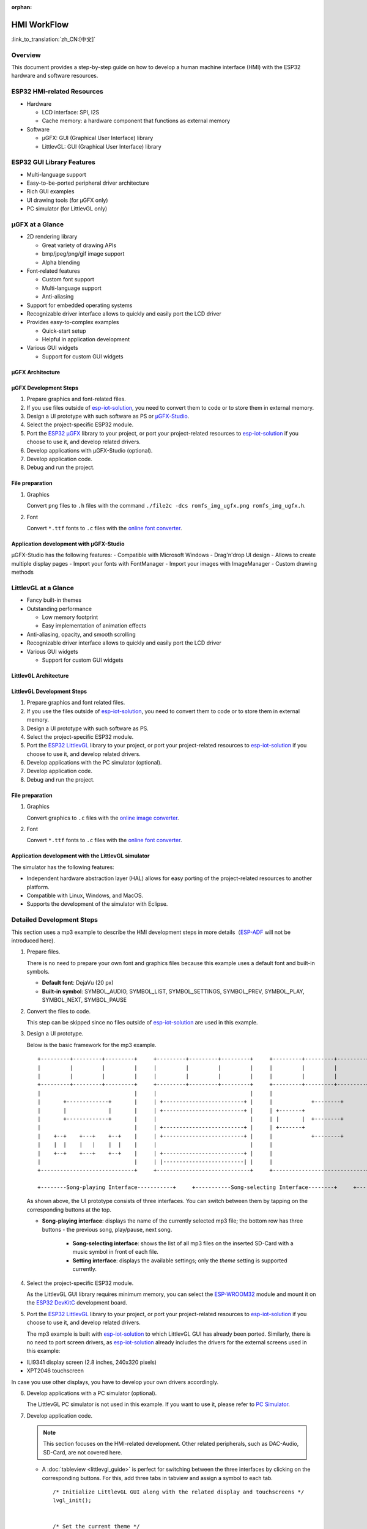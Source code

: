 :orphan:

HMI WorkFlow
============

:link_to_translation:`zh_CN:[中文]`

Overview
--------

This document provides a step-by-step guide on how to develop a human
machine interface (HMI) with the ESP32 hardware and software resources.

ESP32 HMI-related Resources
---------------------------

-  Hardware

   -  LCD interface: SPI, I2S
   -  Cache memory: a hardware component that functions as external
      memory

-  Software

   -  μGFX: GUI (Graphical User Interface) library
   -  LittlevGL: GUI (Graphical User Interface) library

ESP32 GUI Library Features
--------------------------

-  Multi-language support
-  Easy-to-be-ported peripheral driver architecture
-  Rich GUI examples
-  UI drawing tools (for μGFX only)
-  PC simulator (for LittlevGL only)

μGFX at a Glance
----------------

-  2D rendering library

   -  Great variety of drawing APIs
   -  bmp/jpeg/png/gif image support
   -  Alpha blending

-  Font-related features

   -  Custom font support
   -  Multi-language support
   -  Anti-aliasing

-  Support for embedded operating systems
-  Recognizable driver interface allows to quickly and easily port the
   LCD driver
-  Provides easy-to-complex examples

   -  Quick-start setup
   -  Helpful in application development

-  Various GUI widgets

   -  Support for custom GUI widgets

μGFX Architecture
~~~~~~~~~~~~~~~~~
.. figure:: ../../_static/hmi_solution/ugfx/500px-Architecture2.png
    :align: center


μGFX Development Steps
~~~~~~~~~~~~~~~~~~~~~~

1. Prepare graphics and font-related files.

2. If you use files outside of
   `esp-iot-solution <https:404>`__,
   you need to convert them to code or to store them in external memory.

3. Design a UI prototype with such software as PS or
   `μGFX-Studio <https://community.ugfx.io/files/file/23-ugfx-studio-beta/>`__.

4. Select the project-specific ESP32 module.

5. Port the `ESP32
   μGFX <https:404/tree/master/components/hmi/ugfx_gui>`__
   library to your project, or port your project-related resources to
   `esp-iot-solution <https:404>`__
   if you choose to use it, and develop related drivers.

6. Develop applications with μGFX-Studio (optional).

7. Develop application code.

8. Debug and run the project.

File preparation
~~~~~~~~~~~~~~~~

1. Graphics

   Convert ``png`` files to ``.h`` files with the command
   ``./file2c -dcs romfs_img_ugfx.png romfs_img_ugfx.h``.

2. Font

   Convert ``*.ttf`` fonts to ``.c`` files with the `online font
   converter <https://ugfx.io/font-converter>`__.

Application development with μGFX-Studio
~~~~~~~~~~~~~~~~~~~~~~~~~~~~~~~~~~~~~~~~

μGFX-Studio has the following features:
-  Compatible with Microsoft Windows
-  Drag'n'drop UI design
-  Allows to create multiple display pages
-  Import your fonts with FontManager
-  Import your images with ImageManager
-  Custom drawing methods

.. figure:: ../../_static/hmi_solution/ugfx/ugfx_studio.jpg
    :align: center


LittlevGL at a Glance
---------------------

-  Fancy built-in themes
-  Outstanding performance

   -  Low memory footprint
   -  Easy implementation of animation effects

-  Anti-aliasing, opacity, and smooth scrolling
-  Recognizable driver interface allows to quickly and easily port the
   LCD driver
-  Various GUI widgets

   -  Support for custom GUI widgets

.. figure:: ../../_static/hmi_solution/littlevgl/obj_types.jpg
    :align: center

.. figure:: ../../_static/hmi_solution/littlevgl/lv_theme_intro.png
    :align: center


LittlevGL Architecture
~~~~~~~~~~~~~~~~~~~~~~
.. figure:: ../../_static/hmi_solution/littlevgl/sys.jpg
    :align: center

LittlevGL Development Steps
~~~~~~~~~~~~~~~~~~~~~~~~~~~

1. Prepare graphics and font related files.

2. If you use the files outside of
   `esp-iot-solution <https:404>`__,
   you need to convert them to code or to store them in external memory.

3. Design a UI prototype with such software as PS.

4. Select the project-specific ESP32 module.

5. Port the `ESP32
   LittlevGL <https:404/tree/master/components/hmi/lvgl_gui>`__
   library to your project, or port your project-related resources to
   `esp-iot-solution <https:404>`__
   if you choose to use it, and develop related drivers.

6. Develop applications with the PC simulator (optional).

7. Develop application code.

8. Debug and run the project.

File preparation
~~~~~~~~~~~~~~~~

1. Graphics

   Convert graphics to ``.c`` files with the `online image
   converter <https://littlevgl.com/image-to-c-array>`__.

2. Font

   Convert ``*.ttf`` fonts to ``.c`` files with the `online font
   converter <https://littlevgl.com/ttf-font-to-c-array>`__.

Application development with the LittlevGL simulator
~~~~~~~~~~~~~~~~~~~~~~~~~~~~~~~~~~~~~~~~~~~~~~~~~~~~

The simulator has the following features:

-  Independent hardware abstraction layer (HAL) allows for easy porting
   of the project-related resources to another platform.
-  Compatible with Linux, Windows, and MacOS.
-  Supports the development of the simulator with Eclipse.


Detailed Development Steps
--------------------------

This section uses a mp3 example  to
describe the HMI development steps in more
details（\ `ESP-ADF <https://github.com/espressif/esp-adf>`__ will not
be introduced here).

1. Prepare files.

   There is no need to prepare your own font and graphics files because
   this example uses a default font and built-in symbols.

   -  **Default font**: DejaVu (20 px)
   -  **Built-in symbol**: SYMBOL\_AUDIO, SYMBOL\_LIST, SYMBOL\_SETTINGS,
      SYMBOL\_PREV, SYMBOL\_PLAY, SYMBOL\_NEXT, SYMBOL\_PAUSE

2. Convert the files to code.

   This step can be skipped since no files outside of
   `esp-iot-solution <https:404>`__ are
   used in this example.

3. Design a UI prototype.

   Below is the basic framework for the mp3 example.

   ::

        +---------+---------+---------+     +---------+---------+---------+     +---------+---------+---------+
        |         |         |         |     |         |         |         |     |         |         |         |
        |         |         |         |     |         |         |         |     |         |         |         |
        +---------+---------+---------+     +---------+---------+---------+     +---------+---------+---------+
        |                             |     |                             |     |                             |
        |       +-------------+       |     | +-------------------------+ |     |            +--------+       |
        |       |             |       |     | +-------------------------+ |     | +-------+                   |
        |       +-------------+       |     |                             |     | |       |  +--------+       |
        |                             |     | +-------------------------+ |     | +-------+                   |
        |    +--+    +---+    +--+    |     | +-------------------------+ |     |            +--------+       |
        |    |  |    |   |    |  |    |     |                             |     |                             |
        |    +--+    +---+    +--+    |     | +-------------------------+ |     |                             |
        |                             |     | |-------------------------| |     |                             |
        +-----------------------------+     +-----------------------------+     +-----------------------------+

        +--------Song-playing Interface-----------+     +-----------Song-selecting Interface--------+     +-----------Setting Interface-----------+ 

   As shown above, the UI prototype consists of three interfaces. You can
   switch between them by tapping on the corresponding buttons at the top.

   - **Song-playing interface**: displays the name of the currently selected mp3 file; the bottom row has three buttons - the previous song, play/pause, next song.

      - **Song-selecting interface**: shows the list of all mp3 files on the inserted SD-Card with a music symbol in front of each file.

      - **Setting interface**: displays the available settings; only the *theme* setting is supported currently.

4. Select the project-specific ESP32 module.

   As the LittlevGL GUI library requires minimum memory, you can select the
   `ESP-WROOM32 <https://docs.espressif.com/projects/esp-idf/en/stable/hw-reference/modules-and-boards.html#esp32-wroom-32>`__
   module and mount it on the `ESP32
   DevKitC <https://docs.espressif.com/projects/esp-idf/en/stable/hw-reference/modules-and-boards.html#esp32-devkitc-v4>`__
   development board.

5. Port the `ESP32
   LittlevGL <https:404/tree/master/components/hmi/lvgl_gui>`__
   library to your project, or port your project-related resources to
   `esp-iot-solution <https:404>`__
   if you choose to use it, and develop related drivers.

   The mp3 example is built with
   `esp-iot-solution <https:404>`__ to
   which LittlevGL GUI has already been ported. Similarly, there is no need
   to port screen drivers, as
   `esp-iot-solution <https:404>`__
   already includes the drivers for the external screens used in this
   example:

-  ILI9341 display screen (2.8 inches, 240x320 pixels)
-  XPT2046 touchscreen

In case you use other displays, you have to develop your own drivers
accordingly.

6. Develop applications with a PC simulator (optional).

   The LittlevGL PC simulator is not used in this example. If you want to
   use it, please refer to `PC Simulator <https://docs.littlevgl.com/#PC-simulator>`__.

7. Develop application code.

   .. note::
       This section focuses on the HMI-related development. Other
       related peripherals, such as DAC-Audio, SD-Card, are not covered
       here.

   -  A :doc:`tableview <littlevgl_guide>` is perfect for switching between the three interfaces by clicking on the corresponding buttons. For this, add three tabs in tabview and assign a symbol to each tab. 
      ::

          /* Initialize LittlevGL GUI along with the related display and touchscreens */
          lvgl_init();


          /* Set the current theme */
          lv_theme_t *th = lv_theme_zen_init(100, NULL);
          lv_theme_set_current(th);

          /* Create a tabview */ 
          v_obj_t *tabview = lv_tabview_create(lv_scr_act(), NULL);

          /* Add tabs and assign symbols to them */ 
          lv_obj_t *tab1 = lv_tabview_add_tab(tabview, SYMBOL_AUDIO); 
          lv_obj_t *tab2 = lv_tabview_add_tab(tabview, SYMBOL_LIST); 
          lv_obj_t *tab3 = lv_tabview_add_tab(tabview, SYMBOL_SETTINGS);

   -  Song-playing interface： Labels and buttons can be used here;
      they can be managed by a A :doc:`container <littlevgl_guide>`：
      ::

          /* Create a container */
          lv_obj_t *cont = lv_cont_create(tab1, NULL);

          /* Set the container size */
          lv_obj_set_size(cont, LV_HOR_RES - 20, LV_VER_RES - 85);
          lv_cont_set_fit(cont, false, false);

      -  A :doc:`label <littlevgl_guide>` can be used to display the name of the currently played song. Set the label to update the name when a new song starts to play.

         ::

            /* Create a label */
            lv_obj_t *current_music = lv_label_create(cont, NULL);
             /* Set label long mode */
             lv_label_set_long_mode(current_music, LV_LABEL_LONG_ROLL);

             /* Set the label position, size and alignment  */
             lv_obj_set_pos(current_music, 50, 20);
             lv_obj_set_width(current_music, 200);
             lv_obj_align(current_music, cont, LV_ALIGN_IN_TOP_MID, 0, 20); /* Align to LV_ALIGN_IN_TOP_MID */

             /* Set the text to be displayed by the label */
             lv_label_set_text(current_music, "mp3 file name");
             ```

      -  Related buttons:

         ::

             /* Symbols */
             void *img_src[] = {SYMBOL_PREV, SYMBOL_PLAY, SYMBOL_NEXT, SYMBOL_PAUSE};

             /* Create 3 buttons */
             for (uint8_t i = 0; i < 3; i++) {
               button[i] = lv_btn_create(cont, NULL);

             /* Set the button size*/
             lv_obj_set_size(button[i], 50, 50);

             /* Create the button-related images */
             img[i] = lv_img_create(button[i], NULL);

             /* Set the symbols to be displayed */
             lv_img_set_src(img[i], img_src[i]);

             }

             /* Set the button position and alignment */
             lv_obj_align(button[0], cont, LV_ALIGN_IN_LEFT_MID, 35, 20);
             for (uint8_t i = 1; i < 3; i++) {
               lv_obj_align(button[i], button[i - 1], LV_ALIGN_OUT_RIGHT_MID, 40, 0);
             }

             /*  Assign actions to the buttons */
             lv_btn_set_action(button[0], LV_BTN_ACTION_CLICK, audio_next_prev);
             lv_btn_set_action(button[1], LV_BTN_ACTION_CLICK, audio_control);
             lv_btn_set_action(button[2], LV_BTN_ACTION_CLICK, audio_next_prev);

   -  Song-selecting interface：Use a
      `list <littlevgl/littlevgl_guide_en.md#list-lv_list>`__ to display
      the names of MP3 files.
      ::

          /* Create a list and set its size */
             lv_obj_t *list = lv_list_create(tab2, NULL);
          lv_obj_set_size(list, LV_HOR_RES - 20, LV_VER_RES - 85);

          /* Add list items and assign symbols and actions to them */
          for (uint8_t i = 0; i < filecount; i++) {
            list_music[i] = lv_list_add(list, SYMBOL_AUDIO, "MP3 文件名称", play_list);
          }

   -  Setting interface**: use a label to display the setting-related
      text and a
      `roller <littlevgl/littlevgl_guide_en.md#roller-lv_roller>`__ to
      display all the setting options.
      
      ::

          /* Create a label and set the text to be displayed */
          lv_obj_t *theme_label = lv_label_create(tab3, NULL);
          lv_label_set_text(theme_label, "Theme:");

          /* Create a roller and set its alignment */
          lv_obj_t *theme_roller = lv_roller_create(tab3, NULL);
          lv_obj_align(theme_roller, theme_label, LV_ALIGN_OUT_RIGHT_MID, 20, 0);

          /* Add options, set the number of visible options, and assign actions */
          lv_roller_set_options(theme_roller, "Night theme\nAlien theme\nMaterial theme\nZen theme\nMono theme\nNemo theme");
          lv_roller_set_selected(theme_roller, 1, false);
          lv_roller_set_visible_row_count(theme_roller, 3);
          lv_ddlist_set_action(theme_roller, theme_change_action);

    -  Related actions：

      ::

       /* Play/pause action */
       static lv_res_t audio_control(lv_obj_t *obj)
        {
            /* Change the related images */
            play ? lv_img_set_src(img[1], img_src[1]) : lv_img_set_src(img[1], img_src[3]);
            play = !play;
            return LV_RES_OK;
        }

        /* Previous/next action */
        static lv_res_t audio_next_prev(lv_obj_t *obj)
        {
            if (obj == button[0]) {
                // prev song

                /* Change the related images */
                lv_img_set_src(img[1], img_src[3]);

                /* Set the text to be displayed by the label  */
                lv_label_set_text(current_music, "mp3 file name");
                play = true;
            } else if (obj == button[1]) {
            } else if (obj == button[2]) {
                // next song

                /* Change the related images */
                lv_img_set_src(img[1], img_src[3]);

                /* Set the text to be displayed by the label  */
                lv_label_set_text(current_music, "mp3 file name");
                play = true;
            }
            return LV_RES_OK;
        }

        /* Song-selecting action */
        static lv_res_t play_list(lv_obj_t *obj)
        {
            for (uint8_t i = 0; i < MAX_PLAY_FILE_NUM; i++) {
                if (obj == list_music[i]) {

                    /* Change the related images */
                    lv_img_set_src(img[1], img_src[3]);

                    /* Set the text to be displayed by the label  */
                    lv_label_set_text(current_music, "mp3 file name");
                    play = true;
                    break;
                }
            }
            return LV_RES_OK;
        }

        /* Theme-selecting action */
        static lv_res_t theme_change_action(lv_obj_t *roller)
        {
            lv_theme_t *th;
            /* Switch theme */
            switch (lv_ddlist_get_selected(roller)) {
            case 0:
                th = lv_theme_night_init(100, NULL);
                break;

            case 1:
                th = lv_theme_alien_init(100, NULL);
                break;

            case 2:
                th = lv_theme_material_init(100, NULL);
                break;

            case 3:
                th = lv_theme_zen_init(100, NULL);
                break;

            case 4:
                th = lv_theme_mono_init(100, NULL);
                break;

            case 5:
                th = lv_theme_nemo_init(100, NULL);
                break;

            default:
                th = lv_theme_default_init(100, NULL);
                break;
            }
            lv_theme_set_current(th);
            return LV_RES_OK;
        }

8. Debug and run the project

   Build the project, and download it to your device. After that, run the project on your device and document any possible issues as a reference to modify the code and debug the project.

Summary
-------

-  ESP32 offers the following features for UI development:

   -  Powerful CPU and a great variety of peripheral interfaces
   -  Two GUI libraries for developers: μGFX and LittlevGL

-  The areas in which the ESP32 UI design solution can be widely used
   include, but are not limited to:

   -  Portable or wearable electronic products
   -  Smart buildings and industrial controllers
   -  Smart home appliances
   -  Personal and public medical care devices
   -  In-car electronics


